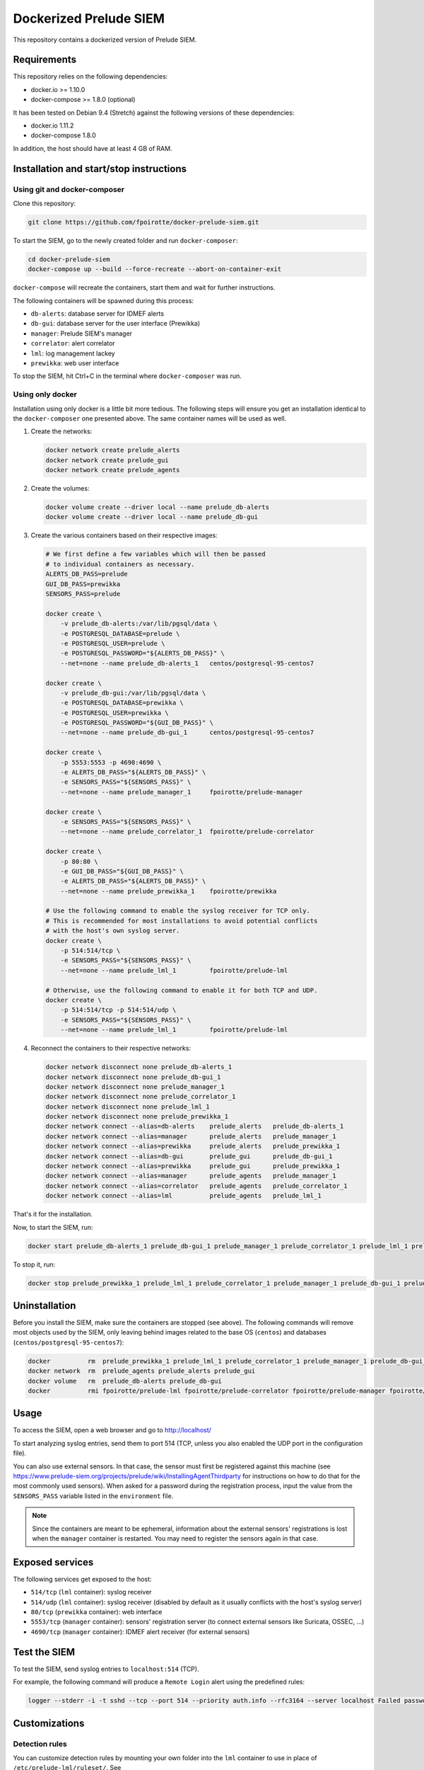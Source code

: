Dockerized Prelude SIEM
=======================

This repository contains a dockerized version of Prelude SIEM.


Requirements
------------

This repository relies on the following dependencies:

* docker.io >= 1.10.0
* docker-compose >= 1.8.0 (optional)

It has been tested on Debian 9.4 (Stretch) against the following
versions of these dependencies:

* docker.io 1.11.2
* docker-compose 1.8.0

In addition, the host should have at least 4 GB of RAM.


Installation and start/stop instructions
----------------------------------------

Using git and docker-composer
~~~~~~~~~~~~~~~~~~~~~~~~~~~~~

Clone this repository:

..  sourcecode:: console

    git clone https://github.com/fpoirotte/docker-prelude-siem.git

To start the SIEM, go to the newly created folder and run ``docker-composer``:

..  sourcecode:: console

    cd docker-prelude-siem
    docker-compose up --build --force-recreate --abort-on-container-exit

``docker-compose`` will recreate the containers, start them and wait for
further instructions.

The following containers will be spawned during this process:

* ``db-alerts``: database server for IDMEF alerts
* ``db-gui``: database server for the user interface (Prewikka)
* ``manager``: Prelude SIEM's manager
* ``correlator``: alert correlator
* ``lml``: log management lackey
* ``prewikka``: web user interface

To stop the SIEM, hit Ctrl+C in the terminal where ``docker-composer``
was run.


Using only docker
~~~~~~~~~~~~~~~~~

Installation using only docker is a little bit more tedious.
The following steps will ensure you get an installation identical to the
``docker-composer`` one presented above. The same container names will be used
as well.

1.  Create the networks:

    ..  sourcecode:: console

        docker network create prelude_alerts
        docker network create prelude_gui
        docker network create prelude_agents

2.  Create the volumes:

    ..  sourcecode:: console

        docker volume create --driver local --name prelude_db-alerts
        docker volume create --driver local --name prelude_db-gui

3.  Create the various containers based on their respective images:

    ..  sourcecode:: console

        # We first define a few variables which will then be passed
        # to individual containers as necessary.
        ALERTS_DB_PASS=prelude
        GUI_DB_PASS=prewikka
        SENSORS_PASS=prelude

        docker create \
            -v prelude_db-alerts:/var/lib/pgsql/data \
            -e POSTGRESQL_DATABASE=prelude \
            -e POSTGRESQL_USER=prelude \
            -e POSTGRESQL_PASSWORD="${ALERTS_DB_PASS}" \
            --net=none --name prelude_db-alerts_1   centos/postgresql-95-centos7

        docker create \
            -v prelude_db-gui:/var/lib/pgsql/data \
            -e POSTGRESQL_DATABASE=prewikka \
            -e POSTGRESQL_USER=prewikka \
            -e POSTGRESQL_PASSWORD="${GUI_DB_PASS}" \
            --net=none --name prelude_db-gui_1      centos/postgresql-95-centos7

        docker create \
            -p 5553:5553 -p 4690:4690 \
            -e ALERTS_DB_PASS="${ALERTS_DB_PASS}" \
            -e SENSORS_PASS="${SENSORS_PASS}" \
            --net=none --name prelude_manager_1     fpoirotte/prelude-manager

        docker create \
            -e SENSORS_PASS="${SENSORS_PASS}" \
            --net=none --name prelude_correlator_1  fpoirotte/prelude-correlator

        docker create \
            -p 80:80 \
            -e GUI_DB_PASS="${GUI_DB_PASS}" \
            -e ALERTS_DB_PASS="${ALERTS_DB_PASS}" \
            --net=none --name prelude_prewikka_1    fpoirotte/prewikka

        # Use the following command to enable the syslog receiver for TCP only.
        # This is recommended for most installations to avoid potential conflicts
        # with the host's own syslog server.
        docker create \
            -p 514:514/tcp \
            -e SENSORS_PASS="${SENSORS_PASS}" \
            --net=none --name prelude_lml_1         fpoirotte/prelude-lml

        # Otherwise, use the following command to enable it for both TCP and UDP.
        docker create \
            -p 514:514/tcp -p 514:514/udp \
            -e SENSORS_PASS="${SENSORS_PASS}" \
            --net=none --name prelude_lml_1         fpoirotte/prelude-lml

4.  Reconnect the containers to their respective networks:

    ..  sourcecode:: console

        docker network disconnect none prelude_db-alerts_1
        docker network disconnect none prelude_db-gui_1
        docker network disconnect none prelude_manager_1
        docker network disconnect none prelude_correlator_1
        docker network disconnect none prelude_lml_1
        docker network disconnect none prelude_prewikka_1
        docker network connect --alias=db-alerts    prelude_alerts   prelude_db-alerts_1
        docker network connect --alias=manager      prelude_alerts   prelude_manager_1
        docker network connect --alias=prewikka     prelude_alerts   prelude_prewikka_1
        docker network connect --alias=db-gui       prelude_gui      prelude_db-gui_1
        docker network connect --alias=prewikka     prelude_gui      prelude_prewikka_1
        docker network connect --alias=manager      prelude_agents   prelude_manager_1
        docker network connect --alias=correlator   prelude_agents   prelude_correlator_1
        docker network connect --alias=lml          prelude_agents   prelude_lml_1

That's it for the installation.

Now, to start the SIEM, run:

..  sourcecode:: console

    docker start prelude_db-alerts_1 prelude_db-gui_1 prelude_manager_1 prelude_correlator_1 prelude_lml_1 prelude_prewikka_1

To stop it, run:

..  sourcecode:: console

    docker stop prelude_prewikka_1 prelude_lml_1 prelude_correlator_1 prelude_manager_1 prelude_db-gui_1 prelude_db-alerts_1


Uninstallation
--------------

Before you install the SIEM, make sure the containers are stopped (see above).
The following commands will remove most objects used by the SIEM,
only leaving behind images related to the base OS (``centos``)
and databases (``centos/postgresql-95-centos7``):

..  sourcecode:: console

    docker          rm  prelude_prewikka_1 prelude_lml_1 prelude_correlator_1 prelude_manager_1 prelude_db-gui_1 prelude_db-alerts_1
    docker network  rm  prelude_agents prelude_alerts prelude_gui
    docker volume   rm  prelude_db-alerts prelude_db-gui
    docker          rmi fpoirotte/prelude-lml fpoirotte/prelude-correlator fpoirotte/prelude-manager fpoirotte/prewikka


Usage
-----

To access the SIEM, open a web browser and go to http://localhost/

To start analyzing syslog entries, send them to port 514 (TCP, unless you
also enabled the UDP port in the configuration file).

You can also use external sensors. In that case, the sensor must first
be registered against this machine (see
https://www.prelude-siem.org/projects/prelude/wiki/InstallingAgentThirdparty
for instructions on how to do that for the most commonly used sensors).
When asked for a password during the registration process, input the
value from the ``SENSORS_PASS`` variable listed in the ``environment`` file.

..  note::

    Since the containers are meant to be ephemeral, information about
    the external sensors' registrations is lost when the ``manager``
    container is restarted. You may need to register the sensors again
    in that case.


Exposed services
----------------

The following services get exposed to the host:

* ``514/tcp`` (``lml`` container): syslog receiver

* ``514/udp`` (``lml`` container): syslog receiver (disabled by default
  as it usually conflicts with the host's syslog server)

* ``80/tcp`` (``prewikka`` container): web interface

* ``5553/tcp`` (``manager`` container): sensors' registration server
  (to connect external sensors like Suricata, OSSEC, ...)

* ``4690/tcp`` (``manager`` container): IDMEF alert receiver
  (for external sensors)


Test the SIEM
-------------

To test the SIEM, send syslog entries to ``localhost:514`` (TCP).

For example, the following command will produce a ``Remote Login`` alert
using the predefined rules:

..  sourcecode:: console

    logger --stderr -i -t sshd --tcp --port 514 --priority auth.info --rfc3164 --server localhost Failed password for root from ::1 port 45332 ssh2


Customizations
--------------

Detection rules
~~~~~~~~~~~~~~~

You can customize detection rules by mounting your own folder into the ``lml``
container to use in place of ``/etc/prelude-lml/ruleset/``.
See ``https://github.com/Prelude-SIEM/prelude-lml-rules/tree/master/ruleset``
to get a sense of the contents of this folder.

Correlation rules
~~~~~~~~~~~~~~~~~

You can enable/disable/customize correlation rules by mounting your own folder
containing the rules' configuration files into the ``correlator`` container
in place of ``/etc/prelude-correlator/conf.d/``.


Known caveats
-------------

The following limitations have been observed while using this project:

* The sensors are re-registered every time the containers are restarted,
  meaning new entries get created on the ``Agents`` page every time a
  sensor is restarted.

* This repository does not make use of Docker's secrets management mechanism,
  to ensure compatibility with old versions of Docker like the one available
  on Debian stable.


License
-------

This project is released under the MIT license.
See `LICENSE`_ for more information.

..  _`LICENSE`:
    https://github.com/fpoirotte/docker-prelude-siem/blob/master/LICENSE
